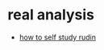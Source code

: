 * real analysis
- [[https://www.reddit.com/r/math/comments/fug6z8/a_short_guide_on_how_to_use_rudin_to_learn_real/][how to self study rudin]]

